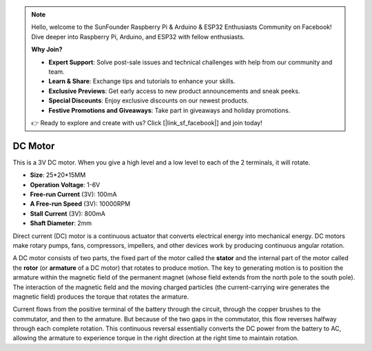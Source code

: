 .. note::

    Hello, welcome to the SunFounder Raspberry Pi & Arduino & ESP32 Enthusiasts Community on Facebook! Dive deeper into Raspberry Pi, Arduino, and ESP32 with fellow enthusiasts.

    **Why Join?**

    - **Expert Support**: Solve post-sale issues and technical challenges with help from our community and team.
    - **Learn & Share**: Exchange tips and tutorials to enhance your skills.
    - **Exclusive Previews**: Get early access to new product announcements and sneak peeks.
    - **Special Discounts**: Enjoy exclusive discounts on our newest products.
    - **Festive Promotions and Giveaways**: Take part in giveaways and holiday promotions.

    👉 Ready to explore and create with us? Click [|link_sf_facebook|] and join today!

.. _cpn_motor:

DC Motor
===================

.. image:: img/image114.jpeg
    :align: center

This is a 3V DC motor. When you give a high level and a low level to each of the 2 terminals, it will rotate.

* **Size**: 25*20*15MM
* **Operation Voltage**: 1-6V
* **Free-run Current** (3V): 100mA
* **A Free-run Speed** (3V): 10000RPM
* **Stall Current** (3V): 800mA
* **Shaft Diameter**: 2mm

Direct current (DC) motor is a continuous actuator that converts electrical energy into mechanical energy. DC motors make rotary pumps, fans, compressors, impellers, and other devices work by producing continuous angular rotation.

A DC motor consists of two parts, the fixed part of the motor called the **stator** and the internal part of the motor called the **rotor** (or **armature** of a DC motor) that rotates to produce motion.
The key to generating motion is to position the armature within the magnetic field of the permanent magnet (whose field extends from the north pole to the south pole). The interaction of the magnetic field and the moving charged particles (the current-carrying wire generates the magnetic field) produces the torque that rotates the armature.

.. image:: img/motor_sche.png
    :align: center

Current flows from the positive terminal of the battery through the circuit, through the copper brushes to the commutator, and then to the armature.
But because of the two gaps in the commutator, this flow reverses halfway through each complete rotation.
This continuous reversal essentially converts the DC power from the battery to AC, allowing the armature to experience torque in the right direction at the right time to maintain rotation.

